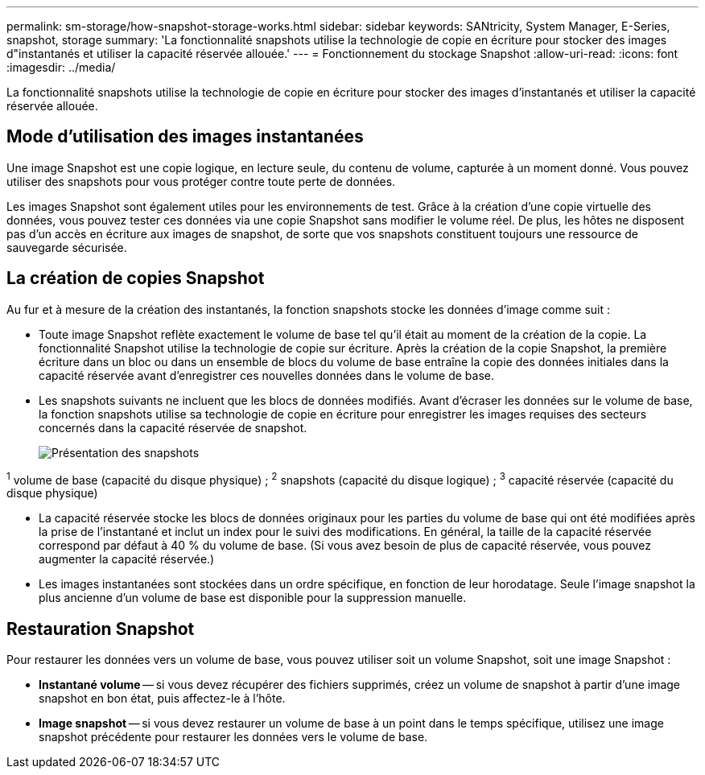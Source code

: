 ---
permalink: sm-storage/how-snapshot-storage-works.html 
sidebar: sidebar 
keywords: SANtricity, System Manager, E-Series, snapshot, storage 
summary: 'La fonctionnalité snapshots utilise la technologie de copie en écriture pour stocker des images d"instantanés et utiliser la capacité réservée allouée.' 
---
= Fonctionnement du stockage Snapshot
:allow-uri-read: 
:icons: font
:imagesdir: ../media/


[role="lead"]
La fonctionnalité snapshots utilise la technologie de copie en écriture pour stocker des images d'instantanés et utiliser la capacité réservée allouée.



== Mode d'utilisation des images instantanées

Une image Snapshot est une copie logique, en lecture seule, du contenu de volume, capturée à un moment donné. Vous pouvez utiliser des snapshots pour vous protéger contre toute perte de données.

Les images Snapshot sont également utiles pour les environnements de test. Grâce à la création d'une copie virtuelle des données, vous pouvez tester ces données via une copie Snapshot sans modifier le volume réel. De plus, les hôtes ne disposent pas d'un accès en écriture aux images de snapshot, de sorte que vos snapshots constituent toujours une ressource de sauvegarde sécurisée.



== La création de copies Snapshot

Au fur et à mesure de la création des instantanés, la fonction snapshots stocke les données d'image comme suit :

* Toute image Snapshot reflète exactement le volume de base tel qu'il était au moment de la création de la copie. La fonctionnalité Snapshot utilise la technologie de copie sur écriture. Après la création de la copie Snapshot, la première écriture dans un bloc ou dans un ensemble de blocs du volume de base entraîne la copie des données initiales dans la capacité réservée avant d'enregistrer ces nouvelles données dans le volume de base.
* Les snapshots suivants ne incluent que les blocs de données modifiés. Avant d'écraser les données sur le volume de base, la fonction snapshots utilise sa technologie de copie en écriture pour enregistrer les images requises des secteurs concernés dans la capacité réservée de snapshot.
+
image::../media/sam1130-dwg-snapshots-cow-overview.gif[Présentation des snapshots]



^1^ volume de base (capacité du disque physique) ; ^2^ snapshots (capacité du disque logique) ; ^3^ capacité réservée (capacité du disque physique)

* La capacité réservée stocke les blocs de données originaux pour les parties du volume de base qui ont été modifiées après la prise de l'instantané et inclut un index pour le suivi des modifications. En général, la taille de la capacité réservée correspond par défaut à 40 % du volume de base. (Si vous avez besoin de plus de capacité réservée, vous pouvez augmenter la capacité réservée.)
* Les images instantanées sont stockées dans un ordre spécifique, en fonction de leur horodatage. Seule l'image snapshot la plus ancienne d'un volume de base est disponible pour la suppression manuelle.




== Restauration Snapshot

Pour restaurer les données vers un volume de base, vous pouvez utiliser soit un volume Snapshot, soit une image Snapshot :

* *Instantané volume* -- si vous devez récupérer des fichiers supprimés, créez un volume de snapshot à partir d'une image snapshot en bon état, puis affectez-le à l'hôte.
* *Image snapshot* -- si vous devez restaurer un volume de base à un point dans le temps spécifique, utilisez une image snapshot précédente pour restaurer les données vers le volume de base.

